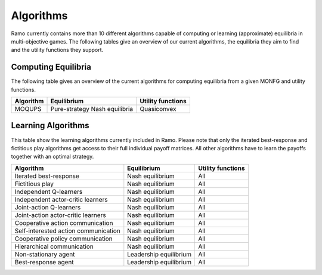 Algorithms
=====================
Ramo currently contains more than 10 different algorithms capable of computing or learning (approximate) equilibria in multi-objective games. The following tables give an overview of our current algorithms, the equilibria they aim to find and the utility functions they support.

Computing Equilibria
-----------------
The following table gives an overview of the current algorithms for computing equilibria from a given MONFG and utility functions.

+--------------------------------------+-------------------------------+-------------------+
| Algorithm                            | Equilibrium                   | Utility functions |
+======================================+===============================+===================+
| MOQUPS                               | Pure-strategy Nash equilibria | Quasiconvex       |
+--------------------------------------+-------------------------------+-------------------+


Learning Algorithms
-----------------
This table show the learning algorithms currently included in Ramo. Please note that only the iterated best-response and fictitious play algorithms get access to their full individual payoff matrices. All other algorithms have to learn the payoffs together with an optimal strategy.

+--------------------------------------+-------------------------------+-------------------+
| Algorithm                            | Equilibrium                   | Utility functions |
+======================================+===============================+===================+
| Iterated best-response               | Nash equilibrium              | All               |
+--------------------------------------+-------------------------------+-------------------+
| Fictitious play                      | Nash equilibrium              | All               |
+--------------------------------------+-------------------------------+-------------------+
| Independent Q-learners               | Nash equilibrium              | All               |
+--------------------------------------+-------------------------------+-------------------+
| Independent actor-critic learners    | Nash equilibrium              | All               |
+--------------------------------------+-------------------------------+-------------------+
| Joint-action Q-learners              | Nash equilibrium              | All               |
+--------------------------------------+-------------------------------+-------------------+
| Joint-action actor-critic learners   | Nash equilibrium              | All               |
+--------------------------------------+-------------------------------+-------------------+
| Cooperative action communication     | Nash equilibrium              | All               |
+--------------------------------------+-------------------------------+-------------------+
| Self-interested action communication | Nash equilibrium              | All               |
+--------------------------------------+-------------------------------+-------------------+
| Cooperative policy communication     | Nash equilibrium              | All               |
+--------------------------------------+-------------------------------+-------------------+
| Hierarchical communication           | Nash equilibrium              | All               |
+--------------------------------------+-------------------------------+-------------------+
| Non-stationary agent                 | Leadership equilibrium        | All               |
+--------------------------------------+-------------------------------+-------------------+
| Best-response agent                  | Leadership equilibrium        | All               |
+--------------------------------------+-------------------------------+-------------------+
